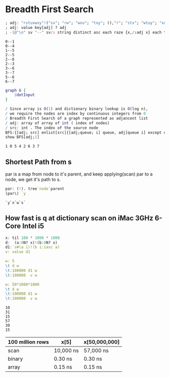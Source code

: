 #+PROPERTY: header-args :results output :exports both
*  Breadth First Search

  #+name: dotInput
  #+begin_src q :exports code
    ; adj: "rstuvwxy"!("sv"; "rw"; "wxu"; "txy"; (),"r"; "stx"; "wtuy"; "xu")
    ; adj: value key[adj] ? adj
    ; -1@"\n" sv "--" sv/: string distinct asc each raze {x,/:adj x} each til count adj;
  #+end_src

  #+RESULTS: dotInput
  #+begin_example
  0--1
  0--4
  1--5
  2--5
  2--6
  2--3
  3--6
  3--7
  5--6
  6--7
  #+end_example

  #+begin_src dot :file test.png :var dotInput=dotInput
    graph G {
        $dotInput
    }
  #+end_src

  #+RESULTS:
  [[file:test.png]]


  #+begin_src q :tangle yes :results output
    / Since array is O(1) and dictionary binary lookup is O(log n),
    / we require the nodes are index by continuous integers from 0
    / Breadth First Search of a graph represented as adjancent list
    / adj: array of array of int ( index of nodes)
    / src: int . The index of the source node
    BFS:{[adj; src] enlist[src]{[adj;queue; i] queue, adj[queue i] except queue}[adj]/ til count adj};
    show BFS[adj;1]
   #+end_src

   #+RESULTS:
   : 1 0 5 4 2 6 3 7


** Shortest Path from s
   par is a map from node to it's parent, and keep applying(scan) par to a node, we get it's path to s. 
   #+begin_src q
   par: (!). tree`node`parent
   (par\) `y
   #+end_src

   #+RESULTS:
   : `y`x`w`s`

** How fast is q at dictionary scan on iMac 3GHz 6-Core Intel i5

   #+begin_src q
     x: til 100 * 1000 * 1000
     d:  (a:0N? x)!(b:0N? x)
     d1:`s#(a i)!(b i:iasc a)
     v: value d1

     w: 5
     \t d w
     \t:100000 d1 w
     \t:100000  v w

     w: 50*1000*1000
     \t d w
     \t:100000 d1 w
     \t:100000  v w
   #+end_src

   #+RESULTS:
   : 10
   : 31
   : 15
   : 57
   : 30
   : 15

| 100 million rows | x[5]      | x[50,000,000] |
|------------------+-----------+---------------|
| scan             | 10,000 ns | 57,000 ns     |
| binary           | 0.30 ns   | 0.30 ns       |
| array            | 0.15 ns   | 0.15 ns       |



   
  
